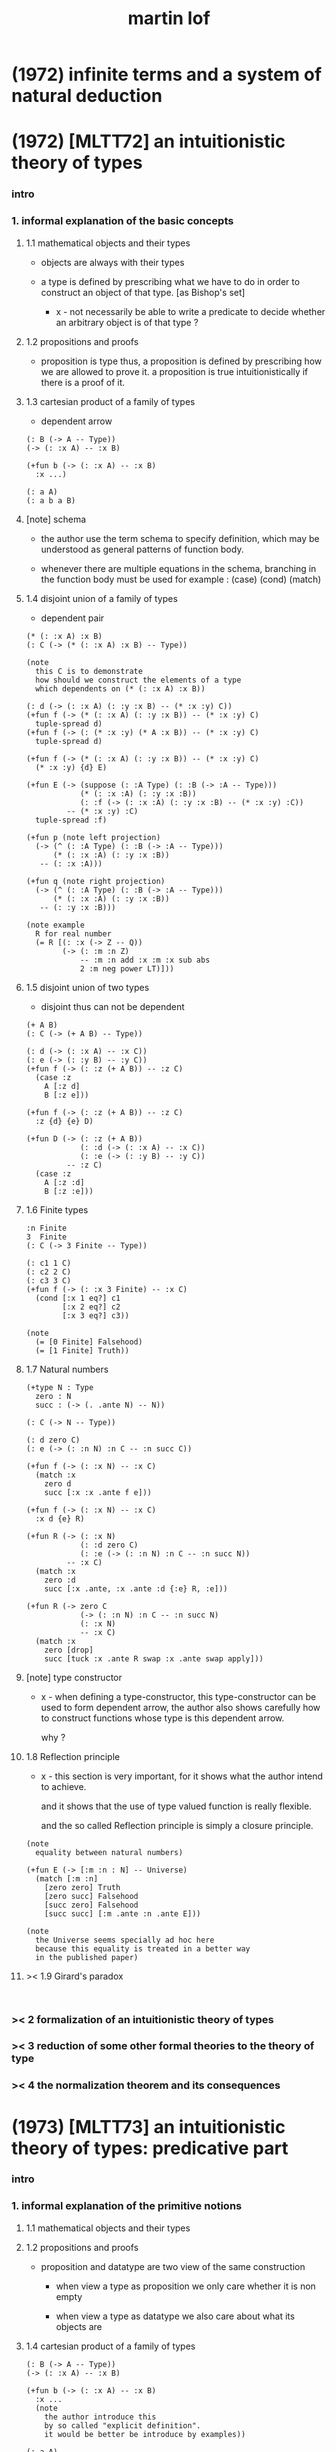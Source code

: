 #+title: martin lof

* (1972) infinite terms and a system of natural deduction

* (1972) [MLTT72] an intuitionistic theory of types

*** intro

*** 1. informal explanation of the basic concepts

***** 1.1 mathematical objects and their types

      - objects are always with their types

      - a type is defined by prescribing
        what we have to do
        in order to construct an object of that type.
        [as Bishop's set]

        - x -
          not necessarily be able to write a predicate
          to decide whether an arbitrary object
          is of that type ?

***** 1.2 propositions and proofs

      - proposition is type
        thus,
        a proposition is defined by prescribing
        how we are allowed to prove it.
        a proposition is true intuitionistically
        if there is a proof of it.

***** 1.3 cartesian product of a family of types

      - dependent arrow

      #+begin_src jojo
      (: B (-> A -- Type))
      (-> (: :x A) -- :x B)

      (+fun b (-> (: :x A) -- :x B)
        :x ...)

      (: a A)
      (: a b a B)
      #+end_src

***** [note] schema

      - the author use the term schema to specify definition,
        which may be understood as
        general patterns of function body.

      - whenever there are multiple equations in the schema,
        branching in the function body must be used
        for example : (case) (cond) (match)

***** 1.4 disjoint union of a family of types

      - dependent pair

      #+begin_src jojo
      (* (: :x A) :x B)
      (: C (-> (* (: :x A) :x B) -- Type))

      (note
        this C is to demonstrate
        how should we construct the elements of a type
        which dependents on (* (: :x A) :x B))

      (: d (-> (: :x A) (: :y :x B) -- (* :x :y) C))
      (+fun f (-> (* (: :x A) (: :y :x B)) -- (* :x :y) C)
        tuple-spread d)
      (+fun f (-> (: (* :x :y) (* A :x B)) -- (* :x :y) C)
        tuple-spread d)

      (+fun f (-> (* (: :x A) (: :y :x B)) -- (* :x :y) C)
        (* :x :y) {d} E)

      (+fun E (-> (suppose (: :A Type) (: :B (-> :A -- Type)))
                  (* (: :x :A) (: :y :x :B))
                  (: :f (-> (: :x :A) (: :y :x :B) -- (* :x :y) :C))
               -- (* :x :y) :C)
        tuple-spread :f)

      (+fun p (note left projection)
        (-> (^ (: :A Type) (: :B (-> :A -- Type)))
            (* (: :x :A) (: :y :x :B))
         -- (: :x :A)))

      (+fun q (note right projection)
        (-> (^ (: :A Type) (: :B (-> :A -- Type)))
            (* (: :x :A) (: :y :x :B))
         -- (: :y :x :B)))

      (note example
        R for real number
        (= R [(: :x (-> Z -- Q))
              (-> (: :m :n Z)
                  -- :m :n add :x :m :x sub abs
                  2 :m neg power LT)]))
      #+end_src

***** 1.5 disjoint union of two types

      - disjoint
        thus can not be dependent

      #+begin_src jojo
      (+ A B)
      (: C (-> (+ A B) -- Type))

      (: d (-> (: :x A) -- :x C))
      (: e (-> (: :y B) -- :y C))
      (+fun f (-> (: :z (+ A B)) -- :z C)
        (case :z
          A [:z d]
          B [:z e]))

      (+fun f (-> (: :z (+ A B)) -- :z C)
        :z {d} {e} D)

      (+fun D (-> (: :z (+ A B))
                  (: :d (-> (: :x A) -- :x C))
                  (: :e (-> (: :y B) -- :y C))
               -- :z C)
        (case :z
          A [:z :d]
          B [:z :e]))
      #+end_src

***** 1.6 Finite types

      #+begin_src jojo
      :n Finite
      3  Finite
      (: C (-> 3 Finite -- Type))

      (: c1 1 C)
      (: c2 2 C)
      (: c3 3 C)
      (+fun f (-> (: :x 3 Finite) -- :x C)
        (cond [:x 1 eq?] c1
              [:x 2 eq?] c2
              [:x 3 eq?] c3))

      (note
        (= [0 Finite] Falsehood)
        (= [1 Finite] Truth))
      #+end_src

***** 1.7 Natural numbers

      #+begin_src jojo
      (+type N : Type
        zero : N
        succ : (-> (. .ante N) -- N))

      (: C (-> N -- Type))

      (: d zero C)
      (: e (-> (: :n N) :n C -- :n succ C))

      (+fun f (-> (: :x N) -- :x C)
        (match :x
          zero d
          succ [:x :x .ante f e]))

      (+fun f (-> (: :x N) -- :x C)
        :x d {e} R)

      (+fun R (-> (: :x N)
                  (: :d zero C)
                  (: :e (-> (: :n N) :n C -- :n succ N))
               -- :x C)
        (match :x
          zero :d
          succ [:x .ante, :x .ante :d {:e} R, :e]))

      (+fun R (-> zero C
                  (-> (: :n N) :n C -- :n succ N)
                  (: :x N)
                  -- :x C)
        (match :x
          zero [drop]
          succ [tuck :x .ante R swap :x .ante swap apply]))
      #+end_src

***** [note] type constructor

      - x -
        when defining a type-constructor,
        this type-constructor can be used to form dependent arrow,
        the author also shows carefully
        how to construct functions
        whose type is this dependent arrow.

        why ?

***** 1.8 Reflection principle

      - x -
        this section is very important,
        for it shows what the author intend to achieve.

        and it shows that the use of type valued function
        is really flexible.

        and the so called Reflection principle
        is simply a closure principle.

      #+begin_src jojo
      (note
        equality between natural numbers)

      (+fun E (-> [:m :n : N] -- Universe)
        (match [:m :n]
          [zero zero] Truth
          [zero succ] Falsehood
          [succ zero] Falsehood
          [succ succ] [:m .ante :n .ante E]))

      (note
        the Universe seems specially ad hoc here
        because this equality is treated in a better way
        in the published paper)
      #+end_src

***** >< 1.9 Girard's paradox

      #+begin_src jojo

      #+end_src

*** >< 2 formalization of an intuitionistic theory of types

*** >< 3 reduction of some other formal theories to the theory of type

*** >< 4 the normalization theorem and its consequences

* (1973) [MLTT73] an intuitionistic theory of types: predicative part

*** intro

*** 1. informal explanation of the primitive notions

***** 1.1 mathematical objects and their types

***** 1.2 propositions and proofs

      - proposition and datatype
        are two view of the same construction

        - when view a type as proposition
          we only care whether it is non empty

        - when view a type as datatype
          we also care about what its objects are

***** 1.4 cartesian product of a family of types

      #+begin_src jojo
      (: B (-> A -- Type))
      (-> (: :x A) -- :x B)

      (+fun b (-> (: :x A) -- :x B)
        :x ...
        (note
          the author introduce this
          by so called "explicit definition".
          it would be better be introduce by examples))

      (: a A)
      (: a b a B)
      #+end_src

***** 1.5 disjoint union of a family of types

      #+begin_src jojo
      (* (: :x A) :x B)
      (: C (-> (* (: :x A) :x B) -- Type))

      (note
        this C is to demonstrate
        how should we construct the elements of a type
        which dependents on (* (: :x A) :x B)
        (note
          why this is important ?
          because [:x C] is the general form
          of non trivial propositions ?

          thus C is to demonstrate
          how to prove a proposition
          for objects of type (* (: :x A) :x B)

          it seems that
          to define a type constructor
          it is not sufficent to only prescribe
          how to construct its elements !

          because type constructor is not a type ?))

      (note
        in this version of the paper
        the author does not use general combinators anymore)

      (: g (-> (: :x A) (: :y :x B) -- (* :x :y) C))
      (+fun f (-> (* (: :x A) (: :y :x B)) -- (* :x :y) C)
        tuple-spread g)

      (note
        (= (* (: :x A) (: :y :x B))
           (: (* :x :y) (* A :x B))))

      (+fun p (note left projection)
        (-> (^ (: :A Type) (: :B (-> :A -- Type)))
            (* (: :x :A) (: :y :x :B))
            -- (: :x :A))
        tuple-spread drop)

      (+fun q (note right projection)
        (-> (^ (: :A Type) (: :B (-> :A -- Type)))
            (* (: :x :A) (: :y :x :B))
            -- (: :y :x :B))
        tuple-spread swap drop)

      (note example
        R for real number
        (= R [(: :x (-> Z -- Q))
              (-> (: :m :n Z)
                  -- :m :n add :x :m :x sub abs
                  2 :m neg power LT)])
        here R is defined by Cauchy condition.
        the author is thinking about
        Bishop's constructive analysis.)
      #+end_src

***** 1.3 properties

      - a proposition valued function
        is called a property,
        or, in intuitionistic terminology, a species.

      - thus, we also call
        a type valued function
        a species.

      - if (: B (-> A -- Type))
        then [a B] is the proposition that
        a belongs to the species B.

        we call B 'a species of objects of A'

      - the term 'belongs to' is used here,
        but it is different from ':'.

      - examples :
        3 : N   -- 3 is a natural number
        3 Prime -- 3 is a prime number

      - x -
        classcally 'natural number' and 'prime number'
        seems both are set.
        but, in type theory,
        the different notions of 'belongs to' are explicit.

        - Bishop -
          meaningful distinctions deserve to be maintained.

***** 1.6 disjoint union of two types

      #+begin_src jojo
      (+ A B)
      (: C (-> (+ A B) -- Type))

      (: d (-> (: :x A) -- :x C))
      (: e (-> (: :y B) -- :y C))
      (+fun f (-> (: :z (+ A B)) -- :z C)
        (case :z
          A [:z d]
          B [:z e]))
      #+end_src

***** [note] disjoint union of two types -- broken symmetry

      - x -
        (* ...) is a type-constructor
        and it is also a data-constructor
        if (: a A) (: b B)
        then (: (* a b) (* A B))

        (+ A B) is a type-constructor
        but it is not a data-constructor
        [at least not in current semantic]

        we want to say
        if (: a A) (: b B)
        then (: (+ a b) (+ A B))

        but if we view (+ a b) as one value [object]
        we must introduce non-deterministic

      - k -
        There are several ways
        an algorithm may behave differently
        from run to run.
        1. A concurrent algorithm
           can perform differently on different runs
           due to a race condition.
        2. A probabilistic algorithm's behaviors
           depends on a random number generator.

      - and the nondeterministic algorithms
        are often used to find an approximation to a solution,
        when the exact solution would be too costly
        to obtain using a deterministic one.

      - in nondeterministic programming
        at certain points in the program (called "choice points"),
        various alternatives for program flow.
        Unlike an if-then statement,
        the method of choice between these alternatives
        is not directly specified by the programmer;
        the program must decide at run time
        between the alternatives,
        via some general method applied to all choice points.

      - some alternatives may "fail,"
        backtracking might be used.

***** 1.7 identity

      #+begin_src jojo
      (: I (-> (: :x :y :A) -- Type))
      (: refl (-> (: :x :A) -- :x :x I))

      (: C (-> (: :x :y :A) :x :y I -- Type))

      (: g (-> (: :x :A) -- :x :x :x refl C))
      (+fun f (-> (: :x :y :A) (: :z :x :y I) -- :x :y :z C)
        :x g)

      (+fun f (-> [:x :y] : :A, :z : :x :y I -- :x :y :z C)
        :x g)
      #+end_src

***** 1.8 Finite types

      #+begin_src jojo

      #+end_src

***** 1.9 Natural numbers

      - x -
        this section shows why the author uses 'C'.
        it means
        whenever we defined a type-constructor or a type,
        we also need to prescribe how can we proof
        'for all objects of such type, property C holds'
        (-> :x : [...] -- :x C)

        this is an implicit specification [or implicit aim]
        of the design of any prover,
        i.e. be able to capture mathematical induction.

      - k -
        and such type-constructors
        can be introduced un-conditionally.

        why ?

        and what is the meaning of those data-constructors
        of a type-constructor ?

      - x -
        can we reduce such user defined type-constructors
        to other fixed type-constructors ?

        I sense broken symmetry here.

        if we view (-> ... -- ...) as type-constructor
        it will be so special.

      #+begin_src jojo
      (+type N : Type
        zero : N
        succ : (-> (. .ante N) -- N))

      (: C (-> N -- Type))

      (: c zero C)
      (: g (-> :n : N, :n C -- :n succ C))

      (+fun f (-> :x : N -- :x C)
        (match :x
          zero c
          succ [:x .ante dup f g]))
      #+end_src

***** 1.10 Universes

      - the abstractions described so far
        still do not allow us to types and type valued functions.

      #+begin_src jojo
      (note
        the type of finie sequence of natural numbers)

      (* :x : N, :x F)

      (+fun F (-> :x : N -- Universe)
        (match :x
          zero N1
          succ (* :x .ante F, N)))

      (note
        transfinite type)

      (-> :x : N -- :x G)

      (+fun G (-> :x : N -- Universe)
        (match :x
          zero N
          succ (-> :x .ante G -- N)))

      (note
        if we use Universe to type
        the return value of above functions
        Universe must be close under type-constructors
        such as (* ...) and (-> ... -- ...))

      (note
        although Universe is closed under many type-constructors
        but we can not have (: Universe Universe))
      #+end_src

***** [note] the use of Universe

      - x -
        the use of Universe seems un-natural to me.
        because the function body here contain so much informations
        but all these informations are lost.

      - k -
        the goal is 'every type is also an object of some type'

      - x -
        we should get rid of those type valued function
        the type of whose return value is Universe.

        because all informations are sunk into this Universe.

***** 1.11 definitional equality

      - x -
        this means during unification
        we can and should do function call.

        or before pure unification
        we must try to reduce the term.

      - k -
        although it is called 'definitional equality'
        the basic relation is actually directed.

      - principle -

      #+begin_src jojo
      a : A, A = B
      --------------
      a : B
      #+end_src

***** [note] lambda of type

      - x -
        we do not have lambda of type
        we can not do definition inductively without naming.

*** 2 formalization of an intuitionistic theory of types

***** 2.1 terms and type symbols

      - the formal system we shell setup
        consists of a certain number of mechanical rules
        for deriving symbolic expressions of forms :
        1. a : A
        2. a conv b -- 'conv' denotes 'converts to'
           i.e. term reduce, computation.

      - thus we also have two kinds of rules,
        classified by conclusion type :
        1. term formation
        2. c

***** 2.2 variables

***** 2.3 constants

***** 2.4 rules for Pi -- dependent arrow

***** 2.5 rules for Sigma -- dependent product

***** 2.6 rules for Plus -- sum type

***** 2.7 rules for I

***** 2.8 rules for Nn

***** 2.9 rules for N

***** ><

*** >< 3 the model of closed normal terms

    - the normalization theorem (for closed terms) and its consequences

* (1975) about models for intuitionistic type theories and the notion of definitional equality

*** 1 models

* (1975) syntax and semantics of the language of primitive recursive functions

* (1976) a note to michael dummett

* (1979) [MLTT79] constructive mathematics and computer programming

*** intro

    - the whole conceptual apparatus of programming
      mirrors that of modern mathematics
      (set theory, that is, not geometry)
      and yet is supposed to be different from it.
      How come?
      The reason for this curious situation is, I think,
      that the mathematical notions have
      gradually received an interpretation,
      the interpretation which we refer to as classical,
      which makes them unusable for programming.

    - it is clear that

      if a function is defined as a binary relation
      satisfying the usual existence and unicity conditions,
      whereby classical reasoning is allowed in the existence proof,
      or a set of ordered pairs
      satisfying the corresponding conditions,
      then a function cannot be the same kind of thing
      as a computer program.

      similarly,
      if a set is understood in Zermelo’s way
      as a member of the cumulative hierarchy,
      then a set cannot be the same kind of thing as a data type.

*** expressions

    - The expressions of the theory of types
      are formed out of variables,
      by means of various forms of expression.

    - a expression can be evaluated to get a value.

    - I shall call an expression, in whatever notation,
      canonical [or normal]
      if it is already fully evaluated,
      which is the same as to say that
      it has itself as value.
      thus, evaluation is idempotent.

    - x -
      the reason that
      - we can not only have value,
        we also need to have expression.
      is because we uses variables.
      variables are not value.

    - x -
      the notion of canonical and non-canonical expressions,
      is to capture
      the notion of data and program form [code].

    - x -
      the author uses lazy-eval,
      and outside-first eval order.

      while in sequent1,
      I used eager-eval,
      and postfix notation.

      the notion of 'not-yet-determined object'
      made lazy-eval not necessary.

    - x -
      to define the theory of type,
      we must specify
      what canonical and non-canonical expressions
      we already have.

    - table of the primitive forms of expression :

      | canonical type     |               | non-canonical      |
      |--------------------+---------------+--------------------|
      | type               | intro         | elim               |
      |--------------------+---------------+--------------------|
      | (Pi (: :x A) B)    | (Lambda :x B) | (c a)              |
      | (Sigma (: :x A) B) | (* a b)       | (E [:x :y] c d)    |
      | (+ A B)            | (i a) (j b)   | (D [:x :y] c d e)  |
      | (I A a b)          | refl          | (J c d)            |
      | N0                 |               | (R0 c)             |
      | N1 0_1             |               | (R1 c c0)          |
      | N2 0_2 1_2         |               | (R2 c c0 c1)       |
      | ...                |               | ...                |
      | N 0 a'             |               | (R [:x :y] c d e)  |
      | (W (: :x A) B)     | (sup a b)     | (T [:x :y :z] c d) |
      | Universe0          |               |                    |
      | Universe1          |               |                    |
      | ...                |               |                    |

*** judgements

    - four forms of judgements in type theory :
      1. A is a type -- (: A Type)
      2. A and B are equal types -- (= A B)
      3. a is an object of type A -- (: a A)
      4. a and b are equal objects of type A -- (= a b : A)

    - three forms of judgements in predicate logic :
      [whether classical or intuitionistic]
      1. A is a formula.
      2. A is true.
      3. a is an individual term.

    - A canonical type A is defined by prescribing :
      1. how a canonical object of type A is formed.
      2. how two equal canonical objects of type A are formed.

      For noncanonical A,
      a judgment of the form (: A Type)
      means A has a canonical type as value.

      There is no limitation on this prescription
      except that the relation of equality
      which it defines between canonical objects of type A
      must be reflexive, symmetricand transitive.

    - Bishop -
      A set is not an entity which has an ideal existence.
      A set exists only when it has been defined.
      To define a set we prescribe, at least implicitly,
      1. what we (the constructing intelligence) must do
         in order to construct an element of the set,
      2. and what we must do to show that
         two elements of the set are equal.

    - If the rules for forming canonical objects
      as well as equal canonical objects of a certain type
      are called the introduction rules for that type,
      we may thus say with Gentzen that
      a canonical type (proposition)
      is defined by its introduction rules.

    - Two canonical types A and B are equal
      if a canonical object of type A
      is also a canonical object of type B
      and, moreover, equal canonical objects of type A
      are also equal canonical objects of type B,
      and vice versa.

      - x -
        very strong [hard to prove] property.

      For arbitrary types A and B,
      [not necessarily canonical]
      a judgment of the form (= A B) means that
      A and B have equal canonical types as values.

    - x -
      about implementation of type and equality.
      1. we use induction to define type,
         which provides us data-constructors
         to construct elements of the type.
      2. we use structural equality as basic equality,
         we can derive from this basic equality by quotiet
         to form quotiet-type.

    - x -
      by the definition of type
      we must be able to implement predicates for judgments :
      (3) a is an object of type A -- (: a A)
      (4) a and b are equal objects of type A -- (= a b : A)

      - note how the use of not-yet-determined objects
        will impact the semantics of (3) and (4)

      - and not how unification is different from equality.

*** >< inference

    - natural deduction :
      ><><><

    - x -
      can we make variable substitution better in the rules ?

    - x -
      in sequent1
      inference rule should also be expressed by arrow type.

* (1983) on the meanings of the logical constants and the justification of logical laws

* (1983) notes on the domain interpretation of type theory

* (1984) [Bibliopolis] intuitionistic type theory

*** introductory remarks

*** propositions and judgements

*** explanations of the forms of judgement

***** A : Set

***** A = B : Set

***** a : A

***** a = b : A

*** propositions

    - Classically, a proposition is nothing but a truth value,
      that is, an element of the set of truth values,
      whose two elements are the true and the false.

    - Because of the difficulties of justifying the rules
      for forming propositions
      by means of quantification over infinite domains,
      when a proposition is understood as a truth value,
      this explanation is rejected by the intuitionists
      and replaced by saying that,

      - a proposition is defined
        by laying down what counts as a proof of the proposition,

      - and that, a proposition is true if it has a proof,
        that is, if a proof of it can be given.

*** rules of equality

*** hypothetical judgements and substitution rules

***** B : (-> :x : A -- Set)

***** (-> :x : A -- :x B = :x D)

***** (-> :x : A -- :x b : :x B)

***** (-> :x : A -- :x b = :x d)

*** judgements with more than one assumption and contexts

*** sets and categories

    - A category is defined by explaining
      what an object of the category is
      and when two such objects are equal.

    - A category need not be a set,
      since we can grasp what it means
      to be an object of a given category
      even without exhaustive rules for forming its objects.

    - examples :
      #+begin_src jojo
      Set
      A
      (-> :x : A -- Set)
      (-> :x : A -- :x B)
      (* :x : A, :y : :x B)
      (-> :x : A, :y : :x B -- :x :y C)
      #+end_src

    - We will say 'object' of a category
      but 'element' of a set,
      which reflects the difference between categories and sets.

    - To define a category
      it is not necessary to prescribe
      how its objects are formed,
      but just to grasp what an (arbitrary) object
      of the category is.

    - Each set determines a category,
      namely the category of elements of the set,
      but not conversely :

      - for instance,
        the category of sets
        and the category of propositions are not sets,
        since we cannot describe
        how all their elements are formed.

    - We can now say that
      a judgement is a statement to the effect that
      something is an object of a category,
      or that two objects of a category are equal.

    - x -
      the author said (-> :x : A -- :x B)
      is a not set but a category,
      and (-> A -- B) is a set.

      which is not consistent.

      it would be better to only view
      inductively defined type as set.

*** general remarks on the rules

    - We now start to give the rules
      for the different symbols we use.
      We will follow a common pattern in giving them.
      For each operation we have four rules :
      1. set formation
      2. introduction
      3. elimination
      4. equality

    - The formation rule says that
      we can form a certain set (proposition)
      from certain other sets (propositions)
      or families of sets (propositional functions).

    - The introduction rules say
      what are the canonical elements
      (and equal canonical elements) of the set,
      thus giving its meaning.

    - The elimination rule shows
      how we may define functions
      on the set defined by the introduction rules.

    - The equality rules
      relate the introduction and elimination rules
      by showing how a function defined
      by means of the elimination rule
      operates on the canonical elements of the set
      which are generated by the introduction rules.

*** cartesian product of a family of sets

    #+begin_src jojo
    (-> :x : A -- :x B)
    #+end_src

*** definitional equality

    - type alias

*** applications of the cartesian product

*** disjoint union of a family of sets

*** applications of the disjointunion

*** the axiom of choice

    #+begin_src jojo
    (+proof axiom-of-choice
      (-> :h : (-> :x : A -- :y : :x B, :x :y C)
       -- :f : (-> :x : A -- :x B)
          (-> :x : A -- :x :x :f C))
      {:h drop}
      {:h swap drop})

    (+proof axiom-of-choice
      (-> :h : (-> :x : A -- :y : :x B, :x :y C)
       -- :f : (-> :x0 : A -- :x0 B)
          (-> :x1 : A -- :x1 :x1 :f C))
      {:h drop}
      {:h swap drop})
    #+end_src

*** the notion of such that

*** disjoint union of two sets

*** propositional equality

    - I(A,a,b) is an internal form of =.

    - x -
      one equality is the unification
      used in the implementation of the type system,
      while another equality is the unification
      exposed to the language been implemented.

*** finite sets

*** consistency

*** natural numbers

*** lists

*** well orderings

*** universes

* (1987) the logic of judgements

* (1987) truth of a proposition, evidence of a judgment, validity of a proof

* (1990) mathematics of infinity

* (1990) a path from logic to metaphysics

* (1992) substitution calculus (notes from a lecture given in göteborg)

* (1994) analytic and synthetic judgements in type theory

* >< (1996) on the meanings of the logical constants and the justifications of the logical laws

* (1998) truth and knowability: on the principles c and k of michael dummett

* (2003) are the objects of propositional attitudes propositions in the sense of propositional and predicate logic?

* (2008) hilbert brouwer controversy resolved?

* (2009) one hundred years of zermelo's axiom of choice. what was the problem with it?

* (2013) verificationism then and now

* (2014) making sense of normalization by evaluation

* others

*** [note] predicate vs type-constructor

***** observation 1

      - 'even?' can be defined as a predicate on type <nat>
        (: even? (-> <nat> -- <bool>))

      - while it can also be defined as a type-constructor
        #+begin_src jojo
        (+type <even> (-> (. .num <nat>) -- <<type>>)
          zero (-> -- zero <even>)
          plus-two (-> (. .pre :m <even>)
                    -- :m succ succ <even>))

        (proof (-> -- zero succ succ <even>)
          zero plus-two)
        #+end_src

      - <nat> is so simple,
        we do not really have to define <even>
        we can simply write 'even?'

      - we can view 'even?' as generating a proof for each {:n <even>}
        or even better, it can generate a negation of {:n <even>}

        - although in normal implementation of 'even?'
          it output a <bool> instead of a proof.

***** observation 2

      - 'add-associative' is defined as
        #+begin_src jojo
        (+proof add-associative
          (-> (: :x :y :z <nat>)
           -- :x :y add :z add
              :x :y :z add add <eq>)
          (match :z
            zero refl
            succ [:x :y :z.pre recur {succ} eq-apply]))
        #+end_src

      - it can be viewed as equivalence between two functions
        {2-1-sawp add add} == {add add}

      - while 'add-commutative' can be viewed as
        {sawp add} == {add}

      - the space of functions like (-> <nat> <nat> -- <nat>)
        is so complicated,

        we do not have a basic predicate for equivalence
        between functions in such space.

        we have to prove each instance of equivalence.
        for example, 'add-commutative' proves {swap add} == {add}

***** observation 3

      - computation can happen during type-checking.
        applying a predicate is a computation.

        is it meaningful to use predicate in type ?

***** >< LTEQ

      - just like EVEN

***** >< LT

      - x -
        基本等词 与 unification 不同
        基本等词 是唯一允许的 predicate
        基本等词 可以用来做否定

      - k -
        如果基本等词是 predicate
        那么为何不允许别的 predicate 呢 ?

      - x -
        在 coq 中找例子

*** programming in martin lof's type theory

*** intuitionistic type theory -- from plato.stanford.edu

***** info

      - at https://plato.stanford.edu/entries/type-theory-intuitionistic/

      - by Peter Dybjer
        and Erik Palmgren

***** intro

      - an overview of the most important aspects of intuitionistic type theory
        a kind of “extended abstract”
        It is meant for a reader who is already somewhat familiar with the theory

      - Section 2 on the other hand,
        is meant for a reader who is new to intuitionistic type theory
        but familiar with traditional logic,
        including propositional and predicate logic,
        arithmetic, and set theory.
        Here we informally introduce several aspects
        which distinguishes intuitionistic type theory
        from these traditional theories.

      - In Section 3 we present a basic version of the theory,
        close to Martin-Löf’s first published version from 1972.
        The reader who was intrigued by the informality of Section 2
        will now see in detail how the theory is built up.

      - Section 4 then presents a number of important extensions of the basic theory.
        In particular, it emphasizes the central role of
        inductive (and inductive-recursive) definitions.

      - Section 5 introduces the underlying philosophical ideas
        including the theory of meaning developed by Martin-Löf.

      - While Section 5 is about philosophy and foundations,
        Section 6 gives an overview of mathematical models of the theory.

      - In Section 7 finally,
        we describe several important variations
        of the core Martin-Löf “intensional” theory described in Section 3 and 4.

***** 1. Overview

      - not only about how should we play [by constructive proof]
        but also about what should we play with [constructive mathematical objects]
        thus it is more than math
        it is philosophy

***** 2. Propositions as Types

******* 2.1 Intuitionistic Type Theory: a New Way of Looking at Logic?

        - Intuitionistic type theory
          offers a new way of analyzing logic,
          mainly through its introduction of
          *explicit proof objects*.

********* 2.1.1 A Type Theory

          - This provides
            a direct computational interpretation of logic,
            since there are computation rules for proof objects.

********* 2.1.2 An intuitionstic logic with proof-objects

          - example :
            #+begin_src jojo
            (-> (: :m :n <nat>) :m zero <gt>
             -- (: :q :r <nat>) :m :q mul :r add :n <eq>)

            (-> (: :m :n N) :m zero GT
             -- (: :q :r N) :m :q mul :r add :n I)

            (note
              where GT is defined as type alias :
              (: :x :y GT)
              (: :y :z add inc :x I))
            #+end_src

********* 2.1.3 An extension of first-order predicate logic

          - x -
            in predicate logic (first-order or higher)
            the domain of predicate can be viewed as set.

            [suppose we use set theory
            to specify the denotational semantics
            of the logic system.]

            cartesian product will be the main way
            of constructing new sets.
            (new domain of predicate)

            function is defined as special relation (predicate)
            equivalence is defined special relation
            - which is wrong, because
              "meaningful distinctions deserve to be maintained."

          - difference from predicate logic :
            in intuitionistic type theory
            we can introduce unspecified family symbols.
            [type-constructor]

********* 2.1.4 A logic with several forms of judgment

          - the type system of intuitionistic type theory is very expressive.
            1. well-formedness of a type
            2. well-typedness of a term with respect to a type
            3. equality judgments for types and terms

          - while predicate logic focus on the sole judgment
            expressing the truth of a proposition.

********* 2.1.5 Semantics

          - Semantics of predicate logic
            can be established by Tarski's model theory.

          - In intuitionistic type theory,
            Semantics is BHK-interpretation of logic.

          - Tarski semantics is usually presented meta-mathematically,
            and assumes set theory.

          - Martin-Löf’s meaning theory of intuitionistic type theory
            should be understood directly and "pre-mathematically",
            that is, without assuming a meta-language such as set theory.

********* 2.1.6 A functional programming language

          - different from normal functional programming language :
            1. it has dependent types
            2. all typable programs terminate

******* 2.2 The Curry-Howard Correspondence

******* 2.3 Sets of Proof-Objects

        - x -
          proof theory.
          program is record of deduction steps i.e. proof.

******* 2.4 Dependent Types

******* 2.4 Propositions as Types in Intuitionistic Type Theory

        - With propositions as types,
          predicates become dependent types.
          For example, the predicate Prime(x)
          becomes the type of proofs that x is prime.

        - example :
          #+begin_src jojo
          (-> (: :m N) -- (: :n N) :m :n LT, :n Prime)
          #+end_src

        - x -
          in my sequent calculus :
          #+begin_src jojo
          [∀ m : N, ∃ n : N ...]
          (-> (: :m N)
           -- (: :n N) ...)

          [∃ n : N ...]
          (->
           -- (: :n N) ...)

          [∀ m : N, ∃ n : N, ∀ p : N ...]
          (-> (: :m N)
           -- (: :n N)
              (-> (: :p N)
               -- ...))

          [∀ m : N, ∃ n : N, ∀ p : N, ∃ q : N ...]
          (-> (: :m N)
           -- (: :n N)
              (-> (: :p N)
               -- (: :q N) ...))
          #+end_src

***** 3. Basic Intuitionistic Type Theory

******* 3.1 Judgments

        - In Martin-Löf (1996)
          a general philosophy of logic is presented
          where the traditional notion of judgment
          is expanded and given a central position.
          A judgment is no longer just an affirmation
          or denial of a proposition,
          but a general act of knowledge.

******* 3.2 Judgment Forms

        - four forms of judgment :
          1. A : type   -- A is a well-formed type
          2. a : A      -- a has type A
          3. A = A'     -- A and A' are equal types
          4. a = a' : A -- a and a' are equal elements of type A

******* 3.3 Inference Rules

        - rules about type formers [type-constructors]
          are classified as :
          1. formation
          2. introduction
          3. elimination
          4. equality

******* 3.4 Intuitionistic Predicate Logic

        - take Π as an example :

          - formation

          - introduction

          - elimination
            #+begin_src jojo
            (: f (-> (: x A) -- B)) (: a A)
            ----------------------------------------
            (: a f B [x := a])
            #+end_src

            - x -
              in (: f (-> (: x A) -- B))
              B is not a type but only a syntactic form
              x might occurs in B
              this is why those rules are not good

          - equality

******* 3.5 Natural Numbers
******* 3.6 The Universe of Small Types
******* 3.7 Propositional Identity
******* 3.8 The Axiom of Choice is a Theorem

***** 4. Extensions

******* 4.1 The Logical Framework
******* 4.2 A General Identity Type Former
******* 4.3 Well-Founded Trees
******* 4.4 Iterative Sets and CZF
******* 4.5 Inductive Definitions
******* 4.6 Inductive-Recursive Definitions

***** 5. Meaning Explanations

******* 5.1 Computation to Canonical Form
******* 5.2 The Meaning of Categorical Judgments
******* 5.3 The Meaning of Hypothetical Judgments

***** 6. Mathematical Models

******* 6.1 Categorical Models
******* 6.2 Set-Theoretic Model
******* 6.3 Realizability Models
******* 6.4 Model of Normal Forms and Type-Checking

***** 7. Variants of the Theory

******* 7.1 Extensional Type Theory
******* 7.2 Univalent Foundations and Homotopy Type Theory
******* 7.3 Partial and Non-Standard Type Theory
******* 7.4 Impredicative Type Theory
******* 7.5 Proof Assistants

*** intuitionistic type theory -- from wikipedia

***** MLTT71

      - was the first of type theories created by Per Martin-Löf.
        It appeared in a preprint in 1971.
        It had one universe
        but this universe had a name in itself,
        i.e. it was a type theory with,
        as it is called today, "Type in Type".

      - Jean-Yves Girard has shown that
        this system was inconsistent
        and the preprint was never published.

***** MLTT72

      - was presented in a 1972 preprint
        that has now been published.

        - Per Martin-Löf,
          An intuitionistic theory of types,
          Twenty-five years of constructive type theory
          (Venice,1995),
          Oxford Logic Guides, v. 36, pp. 127--172,
          Oxford Univ. Press, New York, 1998

      - That theory had one universe V and no identity types.
        The universe was "predicative" in the sense that
        the dependent product of a family of objects
        from V over an object that was not in V
        such as, for example, V itself,
        was not assumed to be in V.

      - The universe was a-la Russell,
        i.e., one would write directly "T∈V" and "t∈T"
        (Martin-Löf uses the sign "∈" instead of modern ":")
        without the additional constructor such as "El".

***** MLTT73

      - It was the first definition of a type theory
        that Per Martin-Löf published.

        - Per Martin-Löf,
          An intuitionistic theory of types: predicative part,
          Logic Colloquium '73 (Bristol, 1973), 73--118.
          Studies in Logic and the Foundations of Mathematics,
          Vol. 80, North-Holland, Amsterdam,1975

      - There are identity types which he calls "propositions"
        but since no real distinction
        between propositions and the rest of the types is introduced
        the meaning of this is unclear.

      - There is what later acquires the name of J-eliminator
        but yet without a name (see pp. 94–95).

      - There is in this theory an infinite sequence of universes
        V0, ..., Vn, ...
        The universes are predicative, a-la Russell
        and non-cumulative!
        In fact, Corollary 3.10 on p. 115 says that
        if A ∈ Vm and B ∈ Vn are such that
        A and B are convertible then m = n.
        This means, for example, that
        it would be difficult to formulate univalence in this theory,
        there are contractible types in each of the Vi
        but it is unclear how to declare them to be equal
        since there are no identity types
        connecting Vi and Vj for i≠j.

***** MLTT79

      - It was presented in 1979 and published in 1982.

        - Per Martin-Löf,
          Constructive mathematics and computer programming,
          Logic, methodology and philosophy of science, VI
          (Hannover, 1979), Stud.
          Logic Found. Math., v. 104, pp. 153--175, North-Holland,
          Amsterdam, 1982

      - This is a very important and interesting paper.
        In it Martin-Löf introduced the four basic types of judgement
        for the dependent type theory
        that has since became fundamental
        in the study of the meta-theory of such systems.

      - He also introduced contexts as a separate concept in it
        (see p. 161).
        There are identity types with the J-eliminator
        (which already appeared in MLTT73
        but did not have this name there)
        but also with the rule that makes the theory "extensional"
        (p. 169).
        There are W-types.
        There is an infinite sequence of predicative universes
        that are cumulative.

***** Bibliopolis

      - There is a discussion of a type theory
        in the Bibliopolis book from 1984

        - Per Martin-Löf,
          Intuitionistic type theory, Studies in Proof Theory.
          Lecture Notes, v. 1, Notes by Giovanni Sambin, pp. iv+91, 1984

      - but it is somewhat open-ended
        and does not seem to represent a particular set of choices
        and so there is no specific type theory associated with it.
